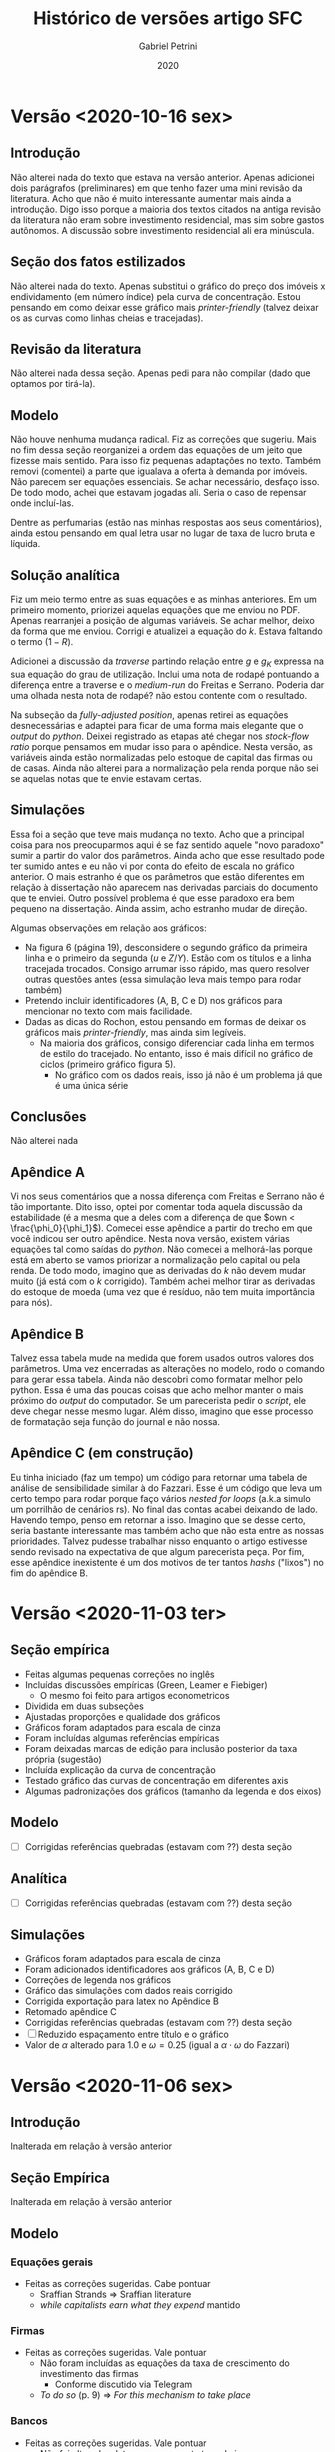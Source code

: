 #+OPTIONS: num:nil toc:nil
#+TITLE: Histórico de versões artigo SFC
#+AUTHOR: Gabriel Petrini
#+DATE: 2020
#+LANG: pt_BR
#+LATEX_HEADER: \addbibresource{../refs.bib}

* Configs                                                          :noexport:

bibliography:../refs.bib

* Versão <2020-10-16 sex>

** Introdução

Não alterei nada do texto que estava na versão anterior. Apenas adicionei dois parágrafos (preliminares) em que tenho fazer uma mini revisão da literatura. Acho que não é muito interessante aumentar mais ainda a introdução. Digo isso porque a maioria dos textos citados na antiga revisão da literatura não eram sobre investimento residencial, mas sim sobre gastos autônomos. A discussão sobre investimento residencial ali era minúscula.

** Seção dos fatos estilizados

Não alterei nada do texto. Apenas substitui o gráfico do preço dos imóveis x endividamento (em número índice) pela curva de concentração. Estou pensando em como deixar esse gráfico mais /printer-friendly/ (talvez deixar os as curvas como linhas cheias e tracejadas).

** Revisão da literatura
   
Não alterei nada dessa seção. Apenas pedi para não compilar (dado que optamos por tirá-la).

** Modelo 

Não houve nenhuma mudança radical. Fiz as correções que sugeriu. Mais no fim dessa seção reorganizei a ordem das equações de um jeito que fizesse mais sentido. Para isso fiz pequenas adaptações no texto. Também removi (comentei) a parte que igualava a oferta à demanda por imóveis. Não parecem ser equações essenciais. Se achar necessário, desfaço isso. De todo modo, achei que estavam jogadas ali. Seria o caso de repensar onde incluí-las.

Dentre as perfumarias (estão nas minhas respostas aos seus comentários), ainda estou pensando em qual letra usar no lugar de taxa de lucro bruta e líquida.

** Solução analítica

Fiz um meio termo entre as suas equações e as minhas anteriores. Em um primeiro momento, priorizei aquelas equações que me enviou no PDF. Apenas rearranjei a posição de algumas variáveis. Se achar melhor, deixo da forma que me enviou. Corrigi e atualizei a equação do $k$. Estava faltando o termo $(1-R)$.

Adicionei a discussão da /traverse/ partindo relação entre $g$ e $g_K$ expressa na sua equação do grau de utilização. Inclui uma nota de rodapé pontuando a diferença entre a traverse e o /medium-run/ do Freitas e Serrano. Poderia dar uma olhada nesta nota de rodapé? não estou contente com o resultado.

Na subseção da /fully-adjusted position/, apenas retirei as equações desnecessárias e adaptei para ficar de uma forma mais elegante que o /output/ do /python/. Deixei registrado as etapas até chegar nos /stock-flow ratio/ porque pensamos em mudar isso para o apêndice. Nesta versão, as variáveis ainda estão normalizadas pelo estoque de capital das firmas ou de casas. Ainda não alterei para a normalização pela renda porque não sei se aquelas notas que te envie estavam certas.

** Simulações

Essa foi a seção que teve mais mudança no texto. Acho que a principal coisa para nos preocuparmos aqui é se faz sentido aquele "novo paradoxo" sumir a partir do valor dos parâmetros. Ainda acho que esse resultado pode ter sumido antes e eu não vi por conta do efeito de escala no gráfico anterior. O mais estranho é que os parâmetros que estão diferentes em relação à dissertação não aparecem nas derivadas parciais do documento que te enviei. Outro possível problema é que esse paradoxo era bem pequeno na dissertação. Ainda assim, acho estranho mudar de direção.

Algumas observações em relação aos gráficos: 
- Na figura 6 (página 19), desconsidere o segundo gráfico da primeira linha e o primeiro da segunda ($u$ e $Z/Y$). Estão com os títulos e a linha tracejada trocados. Consigo arrumar isso rápido, mas quero resolver outras questões antes (essa simulação leva mais tempo para rodar também)
- Pretendo incluir identificadores (A, B, C e D) nos gráficos para mencionar no texto com mais facilidade.
- Dadas as dicas do Rochon, estou pensando em formas de deixar os gráficos mais /printer-friendly/, mas ainda sim legíveis.
  - Na maioria dos gráficos, consigo diferenciar cada linha em termos de estilo do tracejado. No entanto, isso é mais difícil no gráfico de ciclos (primeiro gráfico figura 5).
    - No gráfico com os dados reais, isso já não é um problema já que é uma única série
** Conclusões
Não alterei nada
** Apêndice A

Vi nos seus comentários que a nossa diferença com Freitas e Serrano não é tão importante. Dito isso, optei por comentar toda aquela discussão da estabilidade (é a mesma que a deles com a diferença de que $own < \frac{\phi_0}{\phi_1}$). Comecei esse apêndice a partir do trecho em que você indicou ser outro apêndice. Nesta nova versão, existem várias equações tal como saídas do /python/. Não comecei a melhorá-las porque está em aberto se vamos priorizar a normalização pelo capital ou pela renda. De todo modo, imagino que as derivadas do $k$ não devem mudar muito (já está com o $k$ corrigido). Também achei melhor tirar as derivadas do estoque de moeda (uma vez que é resíduo, não tem muita importância para nós).

** Apêndice B

Talvez essa tabela mude na medida que forem usados outros valores dos parâmetros. Uma vez encerradas as alterações no modelo, rodo o comando para gerar essa tabela. Ainda não descobri como formatar melhor pelo python. Essa é uma das poucas coisas que acho melhor manter o mais próximo do /output/ do computador. Se um parecerista pedir o /script/, ele deve chegar nesse mesmo lugar. Além disso, imagino que esse processo de formatação seja função do journal e não nossa.

** Apêndice C (em construção)

Eu tinha iniciado (faz um tempo) um código para retornar uma tabela de análise de sensibilidade similar à do Fazzari. Esse é um código que leva um certo tempo para rodar porque faço vários /nested for loops/ (a.k.a simulo um porrilhão de cenários rs). No final das contas acabei deixando de lado. Havendo tempo, penso em retornar a isso. Imagino que se desse certo, seria bastante interessante mas também acho que não esta entre as nossas prioridades. Talvez pudesse trabalhar nisso enquanto o artigo estivesse sendo revisado na expectativa de que algum parecerista peça. Por fim, esse apêndice inexistente é um dos motivos de ter tantos /hashs/ ("lixos") no fim do apêndice B.

* Versão <2020-11-03 ter>

** Seção empírica

- Feitas algumas pequenas correções no inglês
- Incluídas discussões empíricas (Green, Leamer e Fiebiger)
  - O mesmo foi feito para artigos econometricos
- Dividida em duas subseções
- Ajustadas proporções e qualidade dos gráficos
- Gráficos foram adaptados para escala de cinza
- Foram incluídas algumas referências empíricas
- Foram deixadas marcas de edição para inclusão posterior da taxa própria (sugestão)
- Incluída explicação da curva de concentração
- Testado gráfico das curvas de concentração em diferentes axis
- Algumas padronizações dos gráficos (tamanho da legenda e dos eixos)


** Modelo

- [ ] Corrigidas referências quebradas (estavam com ??) desta seção

** Analítica

- [ ] Corrigidas referências quebradas (estavam com ??) desta seção

** Simulações

- Gráficos foram adaptados para escala de cinza
- Foram adicionados identificadores aos gráficos (A, B, C e D)
- Correções de legenda nos gráficos
- Gráfico das simulações com dados reais corrigido
- Corrigida exportação para latex no Apêndice B
- Retomado apêndice C
- Corrigidas referências quebradas (estavam com ??) desta seção
- [ ] Reduzido espaçamento entre título e o gráfico
- Valor de $\alpha$ alterado para 1.0 e $\omega = 0.25$ (igual a $\alpha\cdot \omega$ do Fazzari)

* Versão <2020-11-06 sex>

** Introdução

Inalterada em relação à versão anterior

** Seção Empírica

Inalterada em relação à versão anterior

** Modelo

*** Equações gerais

- Feitas as correções sugeridas. Cabe pontuar
  - Sraffian Strands $\Rightarrow$ Sraffian literature
  - /while capitalists earn what they expend/ mantido

*** Firmas
- Feitas as correções sugeridas. Vale pontuar
  - Não foram incluídas as equações da taxa de crescimento do investimento das firmas
    - Conforme discutido via Telegram
  - /To do so/ (p. 9) $\Rightarrow$ /For this mechanism to take place/
*** Bancos
- Feitas as correções sugeridas. Vale pontuar
  - Não foi alterada a letra que representa taxa de juros
    - *Motivo:* Falta de ideias/pragmatismo (rs)
  - Concordo que as duas frases sobre ter taxas de juros específicas estavam contraditórias (p. 10 do pdf comentado). Alterei para

#+BEGIN_QUOTE
For simplicity, we assume null bank spreads ($\sigma_{mo} = \sigma_l = 0$) so interest rate on mortgages ($r_{mo}$) and on loans ($r_{l}$)
are the same as on deposits ($r_{m}$) which is  exogenously determined by banks.
#+END_QUOTE


*** Trabalhadores
- Feitas as correções sugeridas. Nada a comentar
*** Capitalistas
- Feitas as correções sugeridas. Vale pontuar
  - Dívida total dos capitalistas ($D$) definida
  - Funções da taxa própria movidas para a seção empírica. Função da taxa de crescimento to investimento residencial mantida
  - Adicionadas referências sobre tendência do mercado imobiliário e institucionalidade das hipotecas (ao descrever $\phi_0$)
    - Citar orientando do Lavoie? cite:gowans_introducing_2014
      - Discussão sobre determinantes demográficos da taxa de crescimento do investimento residencial. Resumidamente, argumenta por ai do porquê investimento residencial é NCC.
      - [[https://ruor.uottawa.ca/bitstream/10393/32013/1/Gowans_Dylan_2014_researchpaper.pdf][Link]]
  - Trecho sobre $\phi_1$ na equação da taxa de crescimento do investimento residencial alterado para

#+BEGIN_QUOTE
$\phi_1$ captures the demand for housing arising from expectations of capital gains resulting from speculation with flow of new houses. 
#+END_QUOTE

** Solução analítica
*** Short-run

- Feitas correções sugeridas. Vale pontuar
  - Não foi adicionada discussão sobre os efeitos de mudanças na taxa de crescimento do investimento residencial em $k$
    - Anteriormente estava no fim da seção seguinte

*** Analitical Traverse

- Unida com a subseção seguinte e renomeada para /Traverse and long-run Equilibrium/
  - Nota de rodapé pontuando a diferença com textcite:freitas_growth_2015 esta ok?
- Mantidas etapas para obter os /stock ratios/
  - *Motivo:* Caso fossem movidas para um apêndice, faria sentido apresentar as etapas em maiores detalhes. Acho que não temos tanto espaço sobrando assim
- Conforme mencionado, parágrafo final que tratada dos impactos de $g_{I_h}$ em $k$ foi removido
** Simulações
Inalterada em relação à versão anterior
** Conclusão
Inalterada em relação à versão anterior
** Apêndice A

- Resultados do python para $k^\star$ e $\ell_f^\star$ foram rearranjados
  - Mantidas versões antigas para comparação
- Documento Endividamentos.pdf corrigido em <2020-11-04 qua>
  - Já enviado

* Versão <2020-11-11 qua>

** Introdução

Não alterado.

** Fatos estilizados

Não alterado.

** Modelo

Não alterado.

** Solução analítica

- Algumas correções pequenas
  - $l_f^\star \Rightarrow \ell_f^\star$
  - $l^\star \Rightarrow \ell_k^\star$
- Razão $\ell_f^\star$ rearranjada. Passos

#+BEGIN_EXPORT latex
  \begin{equation}
    \tag{Original}
    \ell_f^\star = \frac{g^\star\cdot v - \gamma_F\cdot u^\star (1-\omega)}{v\cdot (g^\star - \gamma_F\cdot r_m)}
  \end{equation}
#+END_EXPORT

Lembrando a definição de taxa de lucro bruta e simplificando por $v$:

#+BEGIN_EXPORT latex
  \begin{equation}
    \ell_f^\star = \frac{g^\star - \gamma_Fr_g^\star}{g^\star - \gamma_F\cdot r_m}
  \end{equation}
#+END_EXPORT


Somando e subtraindo $\gamma_F\cdot r_m$ do numerador e simplificando

#+BEGIN_EXPORT latex
  \begin{equation}
    \ell_f^\star = 1 - \gamma_F\frac{r_g^\star - r_m}{g^\star - \gamma_F\cdot r_m}
  \end{equation}
#+END_EXPORT


Relembrando a equação da taxa de lucro líquida e fazendo $r_l = r_m$,

#+BEGIN_EXPORT latex
  \begin{equation}
    r_n^\star = r_g - r_m\cdot \ell_f^\star
  \end{equation}
#+END_EXPORT


Desse modo, se $\ell_f^\star$ reduz, taxa de lucro bruta e líquida se aproximam.

Deixei a equação original enquanto etapa para chegar nessa nova equação e adicionei uma para a taxa de lucro líquida em função de $\ell_f^\star$ para referenciar nas simulações.

** Simulações

- Para manter consistência entre as equações e simulações, será plotada a razão dívida dos capitalistas/imóveis. O que acha?
- Tabela com resumo dos resultados corrigida
  - $k \Rightarrow K_k$
  - Ajustada equação endividamento



*** Introdução

Feitas as correções sugeridas.

*** Choque na taxa de salários

- Primeira frase alterada para

#+BEGIN_QUOTE
A wage-share decrease has permanent negative impact on output level --- due to changes on the supermultiplier --- and temporary negative effects on degree of capacity utilization (see Figure 5 A).
#+END_QUOTE

- Lower $\Rightarrow$ smaller
- Expenditure -> Expenditures
- This result stem from the $\Rightarrow$ This result is explained by
- Figuras das simulações (e a primeira com dados reais) voltaram a ser coloridas
  - Tanto da seção dos fatos estilizados quanto os demais graficos da simulação com dados reais continuam em escala de cinza
- Conforme falei por menssagem, não temos mais o paradoxo nessa seção. Em função disso, comentei as frases que descrevem esse resultado.
- Corrigi /oan-to-profit ratio/ para /loan-to-capital ratio/
*** Aumento da inflação de imóveis

Feitas as correções sugeridas. Vale destacar que o último parágrafo foi alterado para

#+BEGIN_QUOTE
The most distinct result is real houses share decreases on total capital stock as a result of residential investment growth rate increase.
Although counterintuitive, this result is similar to the conventional paradox of debt.
This is the case since houses are always equivalent to  mortgage debt.
Additionally, this result is in line with SSM literature.
Firms investment follows capital stock adjustment principle, so a higher firms investment growth rate implies that
GDP grows faster than residential investment.
Thus, both residential investment share on GDP and degree of capacity  utilization decrease.
In other words, both autonomous expenditures share on GDP and houses share on real assets (see Equation X)[fn::Não consigo referenciar as equações do paper nesse documento.] decline as a result of the already described non-residential investment positive reaction.
#+END_QUOTE


A seguinte frase foi removida: Besides the usual SSM results, we report some particularities regarding real assets composition.

- Pareceu muito genérica e pouco descritiva.

  
*** Aumento da taxa de juros
- This result stem from the $\Rightarrow$ This effect is a result of the

*** Dados reais

- Mencionei a seção dos fatos estilizados
- Deixei explícito que a taxa de crescimento do consumo dos capitalistas passou a ser

#+BEGIN_EXPORT latex
  \begin{equation}
    \label{gck_real}
    g_{C_k} = \frac{1}{N} \sum_{t=1992}^{2019} g_{I_{h_{t}}}
  \end{equation}
#+END_EXPORT

- Não alterei os fatos estilizados itemizados porque a seção de motivação empírica ainda está em aberto
- Deixei a marca de edição que não replicamos a maior volatilidade do investimento residencial
- Primeiro gráfico desta simulação passou a ser colorido
  - Note que o investimento das firmas é o mais volátil
- Removi a seguinte frase: /Since the analyzed period does not correspond to the fully-adjusted position, discrepancies between actual and normal capacity utilization rate are adjusted through changes in marginal propensity to invest/
  - Além de estar confusa (como apontado), o texto pareceu mais fluido depois que tirei.

* Versão <2020-11-18 qua>

** Introdução

- /try/ removido
- demand-led agenda $\Rightarrow$ demand-led growth theory research agenda
- Trecho sobre taxa própria alterado para

#+BEGIN_QUOTE
One way to do this is through houses' own rate of interest.
Originally introduced by textcite:Sraffa_Own_1932 and applied to the US case by textcite:teixeira_crescimento_2015, this concept allows to connect asset bubble with residential investment.
#+END_QUOTE

- Ainda não entendi o porquê do trecho estar sublinhado. Imagino que possa parecer jogado. Deixei inalterado porque não consegui pensar uma forma de reescrever sem deixar de citar o Serrano e o Freitas
  - A princípio pensei em apagar, mas aí sairia essas citações.

** Seção empírica

- Corrigido problema com as aspas
- Trecho mencionando paper econométrico que testa o cite:leamer_housing_2007 logo após cite:fiebiger_semi-autonomous_2018 e cite:fiebiger_trend_2017

#+BEGIN_QUOTE
Alternatively, textcite:huang_is_2020 estimate a Structural Vector Autoregressive (SVEC) model in a time-scale framework for the OECD countries to assess both prediction and causality relations stated by textcite:leamer_housing_2007.
They report that residential investment predicts the US  macroeconomic fluctuation and housing related variables (house prices, real mortgage rate --- deflated by a general price index --- and bank spread) lead the business cycle in all G7 countries.
#+END_QUOTE

- /In this paper, we argue that besides this growing body of literature that recognizes the macroeconomic importance of residential investment, little progress has been made in understanding its theoretical determinants./ $\Rightarrow$ /In this paper, we argue that besides this growing body of literature that recognizes the macroeconomic importance of residential investment, little progress has been made in connecting asset bubbles with its macroeconomics consequences./
- Na página 4, alterei: /higher growth rate/ $\Rightarrow$ /higher residential investment growth rate/
- Alterei a frase seguinte de /Following the Sraffian supermultiplier growth model, we conclude that increase of non-residential investment is the result of capital stock adjustment principle/ $\Rightarrow$ /Accordingly to the Sraffian Supermultiplier model, we can interpret subsequent non-residential investment increase as a result of capital stock adjustment principle/
  - Não entendi muito bem a sua sugestão. Fiquei em dúvida se era para alterar apenas a frase em amarelo ou juntar com a seguinte
- Supondo que o seguinte trecho sublinhado estava jogdo (p.4): /Additionally, some key aspects of recent housing developments have not been dealt with in depth. More specifically, there has been little discussion on popularization of primary houses and concentration of secondary ones/, alterei para /Turning now to some key aspects of housing distribution, we point out that  there has been little discussion on popularization of primary houses and concentration of secondary ones/
- Após as curvas de concentração: /suggests an increase in the demand for properties in the expectation of capital gains/ $\Rightarrow$ /suggests other purposes, such as rental income, speculation, etc/
  - O que achou da explicação das curvas de concentração? sugestões?
- Iniciei subseção da taxa própria da seguinte forma:

#+BEGIN_QUOTE
Housing macroeconometric literature usually defines real mortgage interest rate as the nominal one deflated by a general prince index.
For example, this is the case for textcites:goodhart_house_2008,arestis_economic_2019,huang_is_2020.
In a prominent econometric model for the US economy, textcite:fair_macroeconometric_2013 reports that conventional real mortgage interest rate is statistically insignificant to describe residential investment and starts using mortgage rate in nominal terms.

[Achei melhor parar o parágrafo anterior ai e iniciar a discussão da taxa própria no próximo]

Alternatively, textcite:teixeira_crescimento_2015 proposes the so-called houses own rate of interest ($own$) in order to analyze the relation between residential investment, real estate inflation and interest rates during the U.S. housing bubble episode.
#+END_QUOTE


Segui sua sugestão e achei que essa forma de organizar o argumento ficou melhor e menos repetitiva. Porém, acho que falta explicar melhor o porquê usar uma taxa de juros real das hipotecas diferente. Digo isso porque o parecerista pode achar estranho irmos nessa direção sendo que a literatura empírica aponta o oposto. Resumindo, acho que precisamos conectar melhor a discussão do Fair com a da sua tese. Sugestões?



** Modelo

Nenhuma alteração

** Solução analítica

Nenhuma alteração
** Simulações

Nenhuma alteração

** Conclusão

Nenhuma alteração

** Apêndices

Nenhuma alteração

* Referências
  :PROPERTIES:
  :UNNUMBERED: t
  :END:

#+LaTeX: \printbibliography[heading=none]


